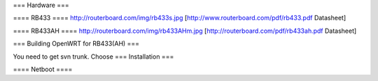 === Hardware ===

==== RB433 ====
http://routerboard.com/img/rb433s.jpg
[http://www.routerboard.com/pdf/rb433.pdf Datasheet]

==== RB433AH ====
http://routerboard.com/img/rb433AHm.jpg
[http://routerboard.com/pdf/rb433ah.pdf Datasheet]

=== Building OpenWRT for RB433(AH) ===

You need to get svn trunk. Choose 
=== Installation ===

==== Netboot ====
